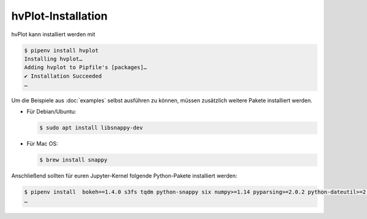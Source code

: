 hvPlot-Installation
===================

hvPlot kann installiert werden mit

.. code-block:: console

    $ pipenv install hvplot
    Installing hvplot…
    Adding hvplot to Pipfile's [packages]…
    ✔ Installation Succeeded
    …

Um die Beispiele aus :doc:`examples` selbst ausführen zu können, müssen
zusätzlich weitere Pakete installiert werden.

* Für Debian/Ubuntu:

  .. code-block:: console

    $ sudo apt install libsnappy-dev

* Für Mac OS:

  .. code-block:: console

    $ brew install snappy

Anschließend sollten für euren Jupyter-Kernel folgende Python-Pakete installiert
werden:

.. code-block:: console

    $ pipenv install  bokeh==1.4.0 s3fs tqdm python-snappy six numpy>=1.14 pyparsing>=2.0.2 python-dateutil>=2.1 pandas pillow>=4.0  matplotlib scipy xarray datashader
    …

